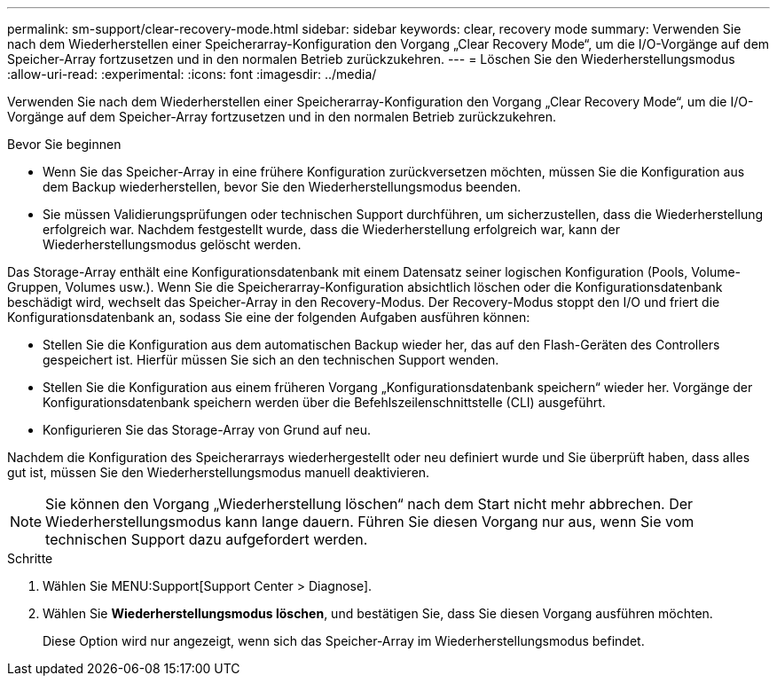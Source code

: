 ---
permalink: sm-support/clear-recovery-mode.html 
sidebar: sidebar 
keywords: clear, recovery mode 
summary: Verwenden Sie nach dem Wiederherstellen einer Speicherarray-Konfiguration den Vorgang „Clear Recovery Mode“, um die I/O-Vorgänge auf dem Speicher-Array fortzusetzen und in den normalen Betrieb zurückzukehren. 
---
= Löschen Sie den Wiederherstellungsmodus
:allow-uri-read: 
:experimental: 
:icons: font
:imagesdir: ../media/


[role="lead"]
Verwenden Sie nach dem Wiederherstellen einer Speicherarray-Konfiguration den Vorgang „Clear Recovery Mode“, um die I/O-Vorgänge auf dem Speicher-Array fortzusetzen und in den normalen Betrieb zurückzukehren.

.Bevor Sie beginnen
* Wenn Sie das Speicher-Array in eine frühere Konfiguration zurückversetzen möchten, müssen Sie die Konfiguration aus dem Backup wiederherstellen, bevor Sie den Wiederherstellungsmodus beenden.
* Sie müssen Validierungsprüfungen oder technischen Support durchführen, um sicherzustellen, dass die Wiederherstellung erfolgreich war. Nachdem festgestellt wurde, dass die Wiederherstellung erfolgreich war, kann der Wiederherstellungsmodus gelöscht werden.


Das Storage-Array enthält eine Konfigurationsdatenbank mit einem Datensatz seiner logischen Konfiguration (Pools, Volume-Gruppen, Volumes usw.). Wenn Sie die Speicherarray-Konfiguration absichtlich löschen oder die Konfigurationsdatenbank beschädigt wird, wechselt das Speicher-Array in den Recovery-Modus. Der Recovery-Modus stoppt den I/O und friert die Konfigurationsdatenbank an, sodass Sie eine der folgenden Aufgaben ausführen können:

* Stellen Sie die Konfiguration aus dem automatischen Backup wieder her, das auf den Flash-Geräten des Controllers gespeichert ist. Hierfür müssen Sie sich an den technischen Support wenden.
* Stellen Sie die Konfiguration aus einem früheren Vorgang „Konfigurationsdatenbank speichern“ wieder her. Vorgänge der Konfigurationsdatenbank speichern werden über die Befehlszeilenschnittstelle (CLI) ausgeführt.
* Konfigurieren Sie das Storage-Array von Grund auf neu.


Nachdem die Konfiguration des Speicherarrays wiederhergestellt oder neu definiert wurde und Sie überprüft haben, dass alles gut ist, müssen Sie den Wiederherstellungsmodus manuell deaktivieren.

[NOTE]
====
Sie können den Vorgang „Wiederherstellung löschen“ nach dem Start nicht mehr abbrechen. Der Wiederherstellungsmodus kann lange dauern. Führen Sie diesen Vorgang nur aus, wenn Sie vom technischen Support dazu aufgefordert werden.

====
.Schritte
. Wählen Sie MENU:Support[Support Center > Diagnose].
. Wählen Sie *Wiederherstellungsmodus löschen*, und bestätigen Sie, dass Sie diesen Vorgang ausführen möchten.
+
Diese Option wird nur angezeigt, wenn sich das Speicher-Array im Wiederherstellungsmodus befindet.


